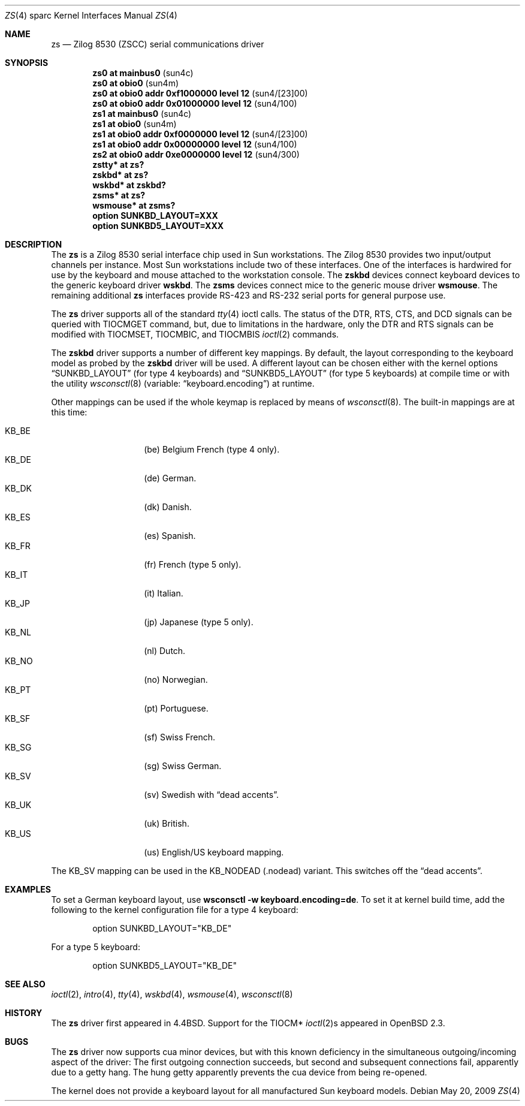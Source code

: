 .\"	$OpenBSD: zs.4,v 1.20 2009/05/20 18:22:32 miod Exp $
.\"
.\" Copyright (c) 1998, 2002 The OpenBSD Project
.\" All rights reserved.
.\"
.\"
.Dd $Mdocdate: May 20 2009 $
.Dt ZS 4 sparc
.Os
.Sh NAME
.Nm zs
.Nd Zilog 8530 (ZSCC) serial communications driver
.Sh SYNOPSIS
.Cd "zs0 at mainbus0                      " Pq sun4c
.Cd "zs0 at obio0                         " Pq sun4m
.Cd "zs0 at obio0 addr 0xf1000000 level 12" Pq sun4/[23]00
.Cd "zs0 at obio0 addr 0x01000000 level 12" Pq sun4/100
.Cd "zs1 at mainbus0                      " Pq sun4c
.Cd "zs1 at obio0                         " Pq sun4m
.Cd "zs1 at obio0 addr 0xf0000000 level 12" Pq sun4/[23]00
.Cd "zs1 at obio0 addr 0x00000000 level 12" Pq sun4/100
.Cd "zs2 at obio0 addr 0xe0000000 level 12" Pq sun4/300
.Cd "zstty* at zs?"
.Cd "zskbd* at zs?"
.Cd "wskbd* at zskbd?"
.Cd "zsms* at zs?"
.Cd "wsmouse* at zsms?"
.Cd "option SUNKBD_LAYOUT=XXX"
.Cd "option SUNKBD5_LAYOUT=XXX"
.Sh DESCRIPTION
The
.Nm
is a Zilog 8530 serial interface chip used in
.Tn Sun
workstations.
The Zilog 8530 provides two input/output channels per instance.
Most
.Tn Sun
workstations include two of these interfaces.
One of the interfaces is hardwired for use by the keyboard and mouse
attached to the workstation console.
The
.Nm zskbd
devices connect keyboard devices to the generic keyboard driver
.Nm wskbd .
The
.Nm zsms
devices connect mice to the generic mouse driver
.Nm wsmouse .
The remaining additional
.Nm zs
interfaces provide RS-423
and RS-232 serial ports for general purpose use.
.Pp
The
.Nm
driver supports all of the standard
.Xr tty 4
ioctl calls.
The status of the DTR, RTS, CTS, and DCD signals can be queried with
TIOCMGET command, but, due to limitations in the hardware,
only the DTR and RTS signals can be modified with TIOCMSET, TIOCMBIC,
and TIOCMBIS
.Xr ioctl 2
commands.
.Pp
The
.Nm zskbd
driver supports a number of different key mappings.
By default, the layout corresponding to the keyboard model
as probed by the
.Nm zskbd
driver will be used.
A different layout can be chosen either with the kernel options
.Dq SUNKBD_LAYOUT
(for type 4 keyboards)
and
.Dq SUNKBD5_LAYOUT
(for type 5 keyboards)
at compile time or with the utility
.Xr wsconsctl 8
(variable:
.Dq keyboard.encoding )
at runtime.
.Pp
Other mappings can be used if the whole keymap is replaced by means of
.Xr wsconsctl 8 .
The built-in mappings are at this time:
.Pp
.Bl -tag -width Ds -offset indent -compact
.It KB_BE
.Pq be
Belgium French (type 4 only).
.It KB_DE
.Pq de
German.
.It KB_DK
.Pq dk
Danish.
.It KB_ES
.Pq es
Spanish.
.It KB_FR
.Pq fr
French (type 5 only).
.It KB_IT
.Pq it
Italian.
.It KB_JP
.Pq jp
Japanese (type 5 only).
.It KB_NL
.Pq \&nl
Dutch.
.It KB_NO
.Pq no
Norwegian.
.It KB_PT
.Pq pt
Portuguese.
.It KB_SF
.Pq sf
Swiss French.
.It KB_SG
.Pq sg
Swiss German.
.It KB_SV
.Pq sv
Swedish with
.Dq dead accents .
.It KB_UK
.Pq uk
British.
.It KB_US
.Pq us
English/US keyboard mapping.
.El
.Pp
The KB_SV mapping can be used in
the KB_NODEAD
.Pq .nodead
variant.
This switches off the
.Dq dead accents .
.Sh EXAMPLES
To set a German keyboard layout, use
.Ic wsconsctl -w keyboard.encoding=de .
To set it at kernel build time, add
the following to the kernel configuration file for a type 4 keyboard:
.Bd -literal -offset indent
option SUNKBD_LAYOUT="KB_DE"
.Ed
.Pp
For a type 5 keyboard:
.Bd -literal -offset indent
option SUNKBD5_LAYOUT="KB_DE"
.Ed
.Sh SEE ALSO
.Xr ioctl 2 ,
.Xr intro 4 ,
.Xr tty 4 ,
.Xr wskbd 4 ,
.Xr wsmouse 4 ,
.Xr wsconsctl 8
.Sh HISTORY
The
.Nm
driver first appeared in
.Bx 4.4 .
Support for the TIOCM*
.Xr ioctl 2 Ns s
appeared in
.Ox 2.3 .
.Sh BUGS
The
.Nm
driver now supports cua minor devices, but with this known deficiency
in the simultaneous outgoing/incoming aspect of the driver:
The first outgoing connection succeeds, but second and subsequent
connections fail, apparently due to a getty hang.
The hung getty apparently prevents the cua device from being re-opened.
.Pp
The kernel does not provide a keyboard layout for all manufactured
.Tn Sun
keyboard models.
